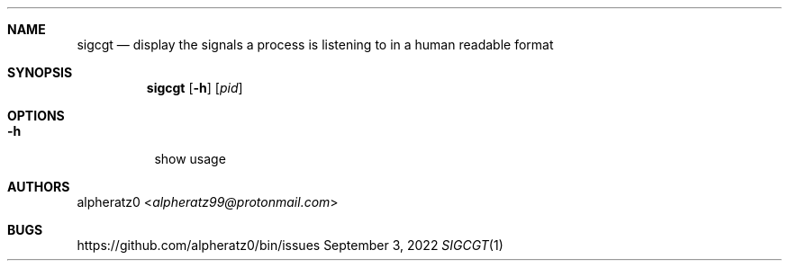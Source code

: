 .Dd September 3, 2022
.Dt SIGCGT 1
.Sh NAME
.Nm sigcgt
.Nd display the signals a process is listening to in a human readable format
.Sh SYNOPSIS
.Nm
.Op Fl h
.Op Ar pid
.Sh OPTIONS
.Bl -tag -width indent
.It Fl h
show usage
.El
.Sh AUTHORS
.An alpheratz0 Aq Mt alpheratz99@protonmail.com
.Sh BUGS
https://github.com/alpheratz0/bin/issues

